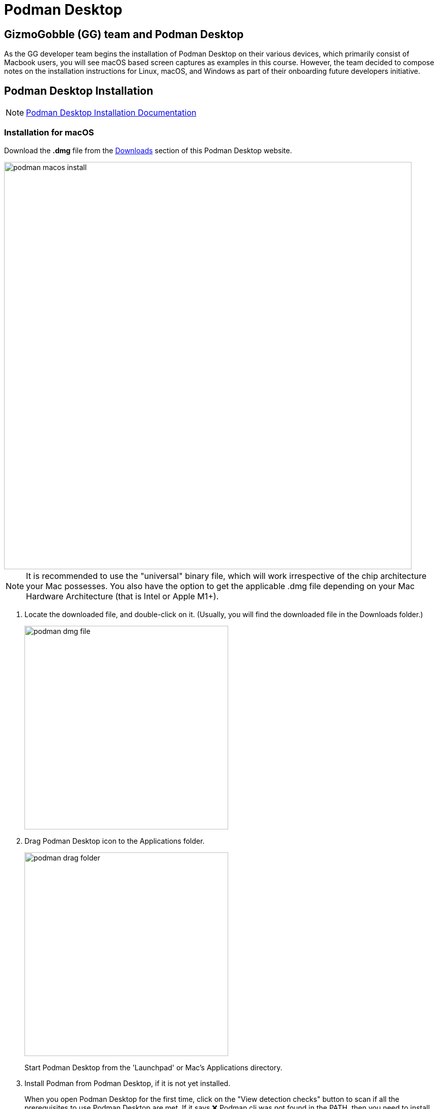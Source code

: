 = Podman Desktop

== GizmoGobble (GG) team and Podman Desktop


As the GG developer team begins the installation of Podman Desktop on their various devices, which primarily consist of Macbook users, you will see macOS based screen captures as examples in this course. However, the team decided to compose notes on the installation instructions for Linux, macOS, and Windows as part of their onboarding future developers initiative.


== Podman Desktop Installation


[NOTE]
https://podman-desktop.io/docs/installation[Podman Desktop Installation Documentation,window=_blank]


=== Installation for macOS


Download the *.dmg* file from the https://podman-desktop.io/downloads/macos[Downloads,window=_blank] section of this Podman Desktop website.

image::podman_macos_install.png[width=800]

[NOTE]
It is recommended to use the "universal" binary file, which will work irrespective of the chip architecture your Mac possesses. You also have the option to get the applicable .dmg file depending on your Mac Hardware Architecture (that is Intel or Apple M1+).


 . Locate the downloaded file, and double-click on it. (Usually, you will find the downloaded file in the Downloads folder.)
+
image::podman_dmg_file.png[width=400]


 .  Drag Podman Desktop icon to the Applications folder.
+

image::podman_drag_folder.png[width=400]
Start Podman Desktop from the 'Launchpad' or Mac's Applications directory.
+
. Install Podman from Podman Desktop, if it is not yet installed.
+
When you open Podman Desktop for the first time, click on the "View detection checks" button to scan if all the prerequisites to use Podman Desktop are met. If it says ❌ Podman cli was not found in the PATH, then you need to install the Podman CLI/Engine which can be done within the application.
+
. Click on the "Install" button next to the "View detection checks" button, and follow the instructions on screen.

. You will be redirected to the Podman Installer. Follow the instructions on screen and enter your system password when asked.

. After the installation is complete, close the installation program. Podman Engine has been installed and you are now ready to use Podman Desktop.


Optional installation using brew:

  brew install podman-desktop

---

=== Installation for Windows

To install Podman Desktop:

 . https://podman-desktop.io/downloads/windows[Download the Windows installer.,window=_blank]

 . To start the Podman Desktop installer, open the downloaded file.

Installing Podman:

On Windows, running the Podman container engine requires running a Linux distribution on a virtual machine.

Podman Desktop creates a Windows Subsystem for Linux version 2 (WSL 2) virtual machine: the Podman Machine.

Requirements:

 .. 6 GB RAM for the Podman Machine.
 .. Windows Subsystem for Linux version 2 (WSL 2) prerequisites. See Enabling WSL 2, WSL basic commands, and Troubleshooting WSL 2:
 .. The Windows user has administrator privileges.
 .. Windows 64bit.
 .. Windows 10 Build 19043 or greater, or Windows 11.
 .. On a virtual machine: Nested Virtualization enabled.

To install the Podman Machine:

To prepare your system, enable the WSL feature, without installing the default Ubuntu distribution of Linux.

Open the Command Prompt, and run the following command:

  wsl --install --no-distribution

 . Restart your computer.

 . The Dashboard screen displays:  Podman needs to be set up.

 . Click the Set up button.

 . Review and validate all confirmation screens to set up the Podman Machine.

 . When necessary, follow the instructions to install system prerequisites.

To verify that Podman is set up:
+
 . In the Dashboard, the Podman tile displays Podman is running.

---

=== Installation for Linux

*Procedure*

 * Verify that the Flathub repository is enabled, and add it if required:
 

 flatpak remote-add --if-not-exists --user flathub https://flathub.org/repo/flathub.flatpakrepo
+

 * Install Podman Desktop from Flathub:
+
 $ flatpak install --user flathub io.podman_desktop.PodmanDesktop


*Verification*


* Open Podman Desktop from a terminal:
+

 $ flatpak run io.podman_desktop.PodmanDesktop
+


*Update*

 * Update Podman Desktop from Flathub:
 +

 $ flatpak update --user io.podman_desktop.PodmanDesktop

---

With Podman Desktop and Podman installed, let's continue with the installation of the Podman AI Lab in the next section.

